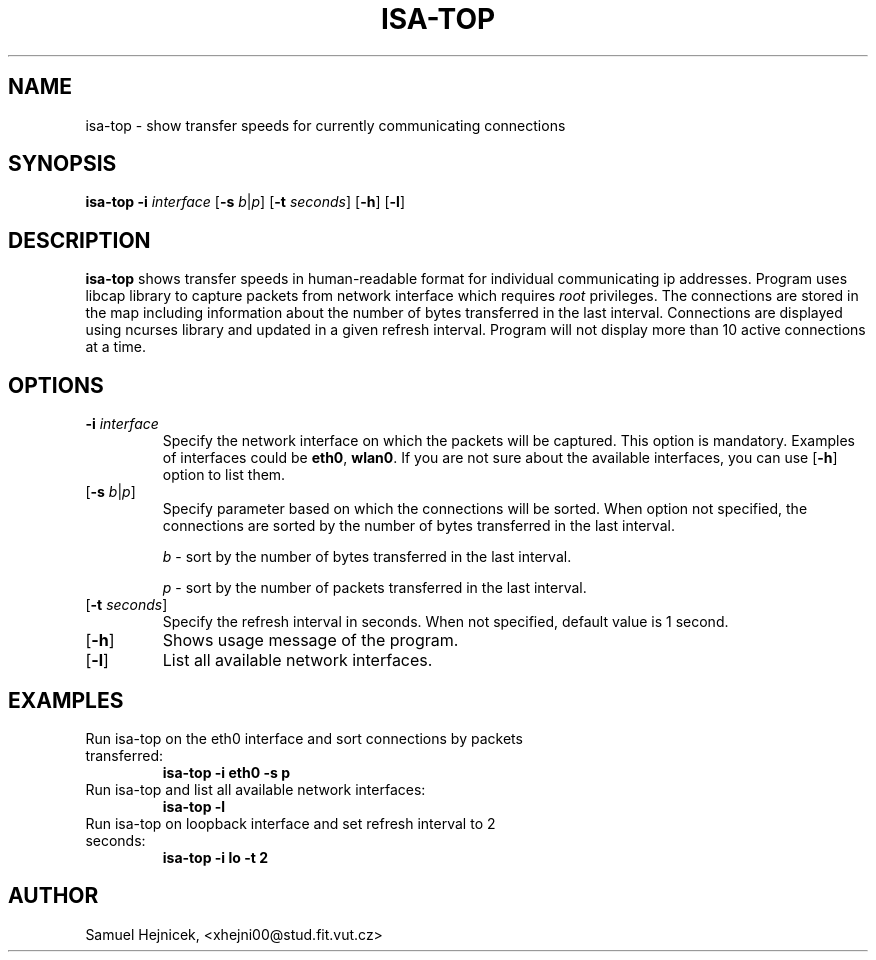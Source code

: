 .TH ISA-TOP 1
.SH NAME
isa-top \- show transfer speeds for currently communicating connections
.SH SYNOPSIS
.B isa-top
\fB\-i\fR \fIinterface\fR
[\fB\-s\fR \fIb\fR|\fIp\fR]
[\fB\-t\fR \fIseconds\fR]
[\fB\-h\fR]
[\fB\-l\fR]
.IR
.SH DESCRIPTION
.B isa-top
shows transfer speeds in human-readable format for individual communicating ip addresses.
Program uses libcap library to capture packets from network interface which requires \fIroot\fR privileges.
The connections are stored in the map including information about the number of bytes transferred in the last interval.
Connections are displayed using ncurses library and updated in a given refresh interval. Program will not display more than 10 active connections at a time.
.SH OPTIONS
.TP
\fB\-i\fR \fIinterface\fR
Specify the network interface on which the packets will be captured. This option is mandatory. Examples of interfaces could be \fBeth0\fR, \fBwlan0\fR.
If you are not sure about the available interfaces, you can use [\fB\-h\fR] option to list them.
.TP
[\fB\-s\fR \fIb\fR|\fIp\fR]
Specify parameter based on which the connections will be sorted. When option not specified, the connections are sorted by the number of bytes transferred in the last interval.

\fIb\fR - sort by the number of bytes transferred in the last interval.

\fIp\fR - sort by the number of packets transferred in the last interval.
.TP
[\fB\-t\fR \fIseconds\fR]
Specify the refresh interval in seconds. When not specified, default value is 1 second.
.TP
[\fB\-h\fR]
Shows usage message of the program.
.TP
[\fB\-l\fR]
List all available network interfaces.

.SH EXAMPLES

.TP
Run isa-top on the eth0 interface and sort connections by packets transferred:
.B
isa-top -i eth0 -s p

.TP
Run isa-top and list all available network interfaces:
.B
isa-top -l

.TP
Run isa-top on loopback interface and set refresh interval to 2 seconds:
.B
isa-top -i lo -t 2


.SH AUTHOR
Samuel Hejnicek, <xhejni00@stud.fit.vut.cz>
